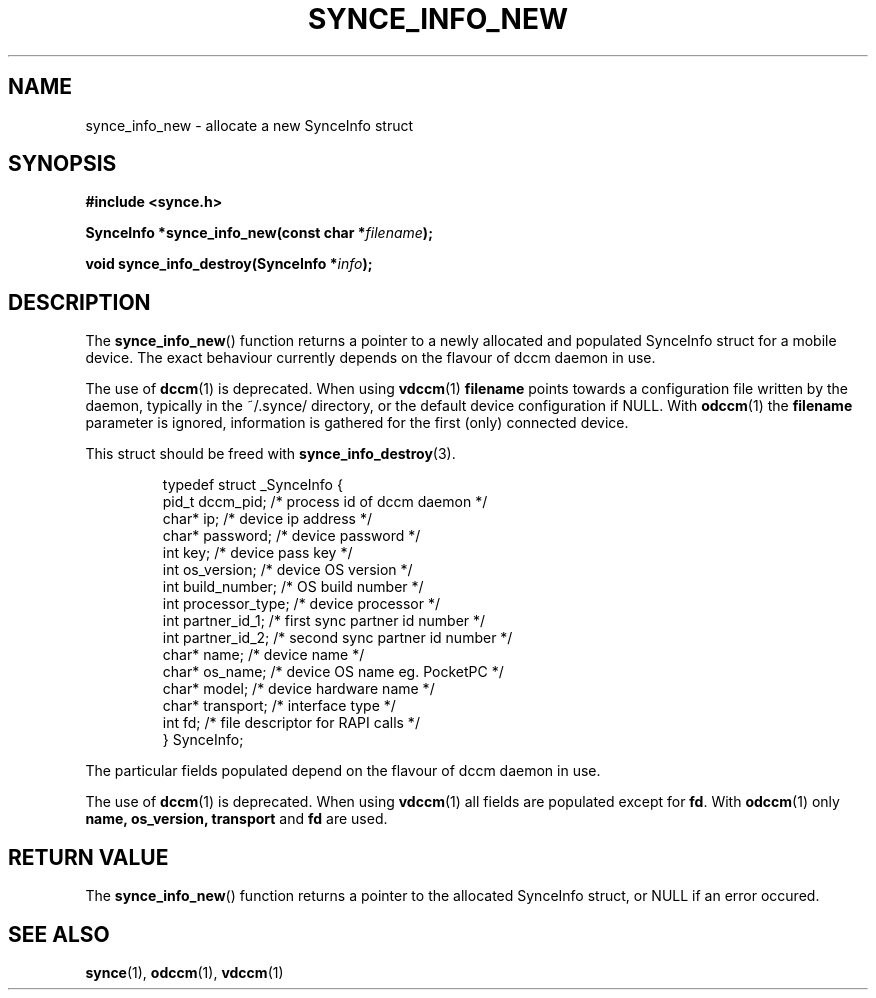 .\" Copyright 2007 Mark Ellis (mark_ellis@users.sourceforge.net)
.\"
.\" Permission is hereby granted, free of charge, to any person obtaining a copy of
.\" this software and associated documentation files (the "Software"), to deal in
.\" the Software without restriction, including without limitation the rights to
.\" use, copy, modify, merge, publish, distribute, sublicense, and/or sell copies
.\" of the Software, and to permit persons to whom the Software is furnished to do
.\" so, subject to the following conditions:
.\" 
.\" The above copyright notice and this permission notice shall be included in all
.\" copies or substantial portions of the Software.
.\" 
.\" THE SOFTWARE IS PROVIDED "AS IS", WITHOUT WARRANTY OF ANY KIND, EXPRESS OR
.\" IMPLIED, INCLUDING BUT NOT LIMITED TO THE WARRANTIES OF MERCHANTABILITY,
.\" FITNESS FOR A PARTICULAR PURPOSE AND NONINFRINGEMENT. IN NO EVENT SHALL THE
.\" AUTHORS OR COPYRIGHT HOLDERS BE LIABLE FOR ANY CLAIM, DAMAGES OR OTHER
.\" LIABILITY, WHETHER IN AN ACTION OF CONTRACT, TORT OR OTHERWISE, ARISING FROM,
.\" OUT OF OR IN CONNECTION WITH THE SOFTWARE OR THE USE OR OTHER DEALINGS IN THE
.\" SOFTWARE.
.TH SYNCE_INFO_NEW 3  2007-08-26 "The SynCE Project" "http://www.synce.org/"
.SH NAME
synce_info_new \- allocate a new SynceInfo struct
.SH SYNOPSIS
.nf
.B #include <synce.h>
.sp
.BI "SynceInfo *synce_info_new(const char *" filename );
.sp
.BI "void synce_info_destroy(SynceInfo *" info );
.fi
.SH DESCRIPTION
The
.BR synce_info_new ()
function returns a pointer to a newly allocated and populated
SynceInfo struct for a mobile device.
The exact behaviour currently depends on the flavour of dccm daemon in use.
.sp
The use of
.BR dccm (1)
is deprecated. When using
.BR vdccm (1)
.BR filename
points towards a configuration file written by the daemon, typically in the ~/.synce/ directory, or the default device configuration if NULL. With 
.BR odccm (1)
the 
.BR filename
parameter is ignored, information is gathered for the first (only) connected device.
.sp
This struct should be freed with
.BR synce_info_destroy (3).
.sp
.RS
.nf
typedef struct _SynceInfo {
    pid_t dccm_pid;      /* process id of dccm daemon */
    char* ip;            /* device ip address */
    char* password;      /* device password */
    int key;             /* device pass key */
    int os_version;      /* device OS version */
    int build_number;    /* OS build number */
    int processor_type;  /* device processor */
    int partner_id_1;    /* first sync partner id number */
    int partner_id_2;    /* second sync partner id number */
    char* name;          /* device name */
    char* os_name;       /* device OS name eg. PocketPC */
    char* model;         /* device hardware name */
    char* transport;     /* interface type */
    int fd;              /* file descriptor for RAPI calls */
} SynceInfo;
.fi
.RE
.PP
The particular fields populated depend on the flavour of dccm daemon in use.
.sp
The use of
.BR dccm (1)
is deprecated. When using
.BR vdccm (1)
all fields are populated except for 
.BR fd .
With 
.BR odccm (1)
only 
.BR name,
.BR os_version,
.BR transport
and 
.BR fd
are used.
.SH "RETURN VALUE"
The
.BR synce_info_new ()
function returns a pointer to the allocated SynceInfo struct,
or NULL if an error occured.
.SH "SEE ALSO"
.BR synce (1),
.BR odccm (1),
.BR vdccm (1)
